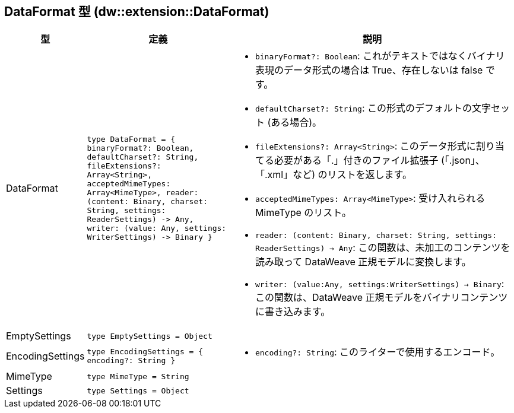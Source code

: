 == DataFormat 型 (dw::extension::DataFormat)

[%headers, cols="1,3,6"]
|===
| 型 | 定義 | 説明

| DataFormat
| `type DataFormat = { binaryFormat?: Boolean, defaultCharset?: String,
fileExtensions?: Array<String&#62;,
acceptedMimeTypes: Array<MimeType&#62;,
reader: &#40;content: Binary,
charset: String,
settings: ReaderSettings&#41; &#45;&#62; Any,
writer: &#40;value: Any,
settings: WriterSettings&#41; &#45;&#62; Binary }`
a|

* `binaryFormat?: Boolean`: これがテキストではなくバイナリ表現のデータ形式の場合は True、存在しないは false です。
* `defaultCharset?: String`: この形式のデフォルトの文字セット (ある場合)。
* `fileExtensions?: Array<String&#62;`: このデータ形式に割り当てる必要がある「.」付きのファイル拡張子 &#40;「.json」、「.xml」など&#41; のリストを返します。
* `acceptedMimeTypes: Array<MimeType&#62;`: 受け入れられる MimeType のリスト。
* `reader: (content: Binary, charset: String, settings: ReaderSettings) -> Any`:
この関数は、未加工のコンテンツを読み取って DataWeave 正規モデルに変換します。
* `writer: (value:Any, settings:WriterSettings) -> Binary`: この関数は、DataWeave 正規モデルをバイナリコンテンツに書き込みます。


| EmptySettings
| `type EmptySettings = Object`
|


| EncodingSettings
| `type EncodingSettings = { encoding?: String }`
a|

* `encoding?: String`: このライターで使用するエンコード。

| MimeType
| `type MimeType = String`
|


| Settings
| `type Settings = Object`
|

|===
